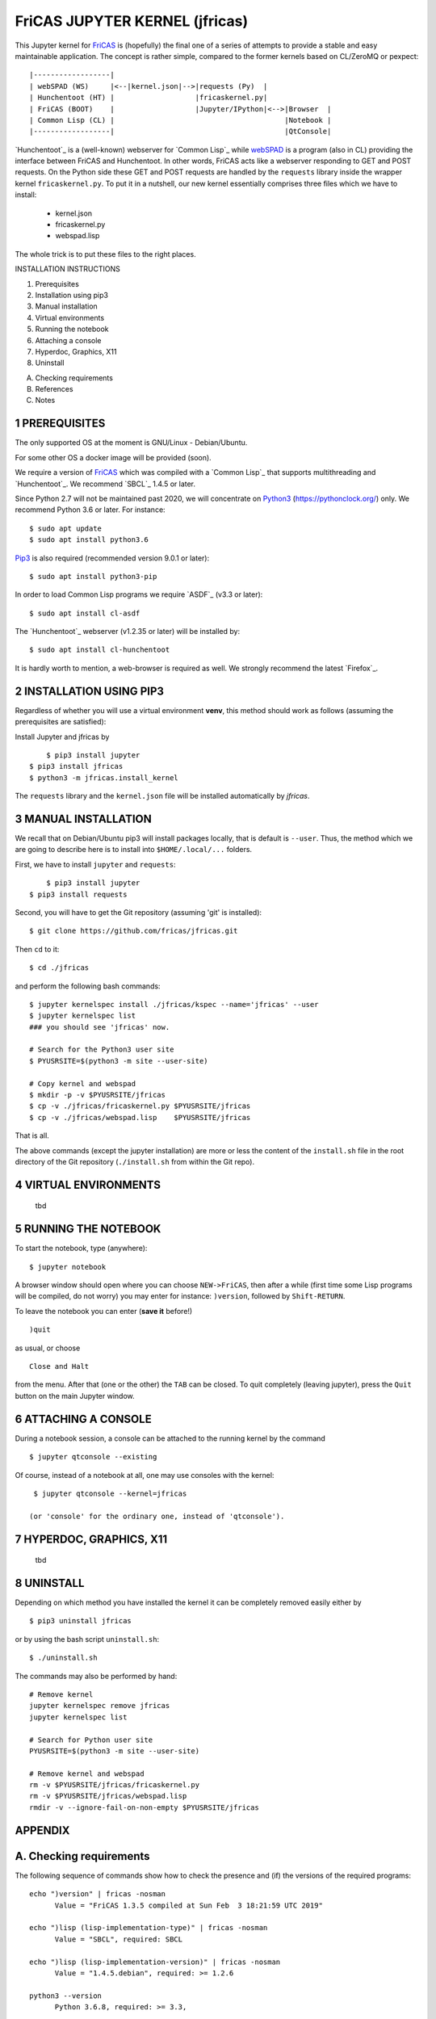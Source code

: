 ===============================
FriCAS JUPYTER KERNEL (jfricas)
===============================

This Jupyter kernel for `FriCAS`_ is (hopefully) the final one of a series of
attempts to provide a stable and easy maintainable application. The concept is
rather simple, compared to the former kernels based on CL/ZeroMQ or pexpect:
::

    |------------------|
    | webSPAD (WS)     |<--|kernel.json|-->|requests (Py)  |
    | Hunchentoot (HT) |                   |fricaskernel.py|
    | FriCAS (BOOT)    |                   |Jupyter/IPython|<-->|Browser  |
    | Common Lisp (CL) |                                        |Notebook |
    |------------------|                                        |QtConsole|

`Hunchentoot`_ is a (well-known) webserver for `Common Lisp`_ while `webSPAD`_
is a program (also in CL) providing the interface between FriCAS and
Hunchentoot. In other words, FriCAS acts like a webserver responding to GET and
POST requests. On the Python side these GET and POST requests are handled by the
``requests`` library inside the wrapper kernel ``fricaskernel.py``. To put it 
in a nutshell, our new kernel essentially comprises three files which we have 
to install:


  * kernel.json
  * fricaskernel.py
  * webspad.lisp   

The whole trick is to put these files to the right places.


INSTALLATION INSTRUCTIONS

1. Prerequisites
2. Installation using pip3
3. Manual installation
4. Virtual environments
5. Running the notebook
6. Attaching a console
7. Hyperdoc, Graphics, X11
8. Uninstall

A. Checking requirements
B. References 
C. Notes


1 PREREQUISITES
---------------
The only supported OS at the moment is GNU/Linux - Debian/Ubuntu.

For some other OS a docker image will be provided (soon).

We require a version of `FriCAS`_ which was compiled with a `Common Lisp`_ that 
supports multithreading and `Hunchentoot`_. We recommend `SBCL`_ 1.4.5 or later.

Since Python 2.7 will not be maintained past 2020, we will concentrate on
`Python3`_ (https://pythonclock.org/) only. We recommend Python 3.6 or later.
For instance:
::

  	$ sudo apt update
	$ sudo apt install python3.6


`Pip3`_ is also required (recommended version 9.0.1 or later)::

        $ sudo apt install python3-pip


In order to load Common Lisp programs we require `ASDF`_ (v3.3 or later):
::

        $ sudo apt install cl-asdf


The `Hunchentoot`_ webserver (v1.2.35 or later) will be installed by:
::

        $ sudo apt install cl-hunchentoot


It is hardly worth to mention, a web-browser is required as well. We
strongly recommend the latest `Firefox`_.


2 INSTALLATION USING PIP3  
-------------------------
Regardless of whether you will use a virtual environment **venv**, this method 
should work as follows (assuming the prerequisites are satisfied):

Install Jupyter and jfricas by
::

	$ pip3 install jupyter
    $ pip3 install jfricas
    $ python3 -m jfricas.install_kernel

The ``requests`` library and the ``kernel.json`` file will be installed 
automatically by *jfricas*.


3 MANUAL INSTALLATION
---------------------
We recall that on Debian/Ubuntu pip3 will install packages locally, that is
default is ``--user``. Thus, the method which we are going to describe here 
is to install into ``$HOME/.local/...`` folders.

First, we have to install ``jupyter`` and ``requests``:
::

	$ pip3 install jupyter
    $ pip3 install requests

Second, you will have to get the Git repository (assuming 'git' is installed):
::
 
	$ git clone https://github.com/fricas/jfricas.git 

Then ``cd`` to it:
::

	$ cd ./jfricas

and perform the following bash commands:
::

	$ jupyter kernelspec install ./jfricas/kspec --name='jfricas' --user
	$ jupyter kernelspec list 
	### you should see 'jfricas' now.

	# Search for the Python3 user site 
	$ PYUSRSITE=$(python3 -m site --user-site)

	# Copy kernel and webspad
	$ mkdir -p -v $PYUSRSITE/jfricas
	$ cp -v ./jfricas/fricaskernel.py $PYUSRSITE/jfricas
	$ cp -v ./jfricas/webspad.lisp    $PYUSRSITE/jfricas
  
That is all.

The above commands (except the jupyter installation) are more or less
the content of the ``install.sh`` file in the root directory of the Git
repository (``./install.sh`` from within the Git repo).


4 VIRTUAL ENVIRONMENTS
----------------------
  tbd

5 RUNNING THE NOTEBOOK
----------------------
To start the notebook, type (anywhere):
::

	$ jupyter notebook

A browser window should open where you can choose ``NEW->FriCAS``, then
after a while (first time some Lisp programs will be compiled, do not
worry) you may enter for instance: ``)version``, followed by ``Shift-RETURN``. 
  
To leave the notebook you can enter (**save it** before!)
::
  
  	)quit
  	
as usual, or choose 
::
  
  	Close and Halt
  	
from the menu. After that (one or the other) the ``TAB`` can be closed.
To quit completely (leaving jupyter), press the ``Quit`` button on the
main Jupyter window. 
  
  
6 ATTACHING A CONSOLE
---------------------
During a notebook session, a console can be attached to the running kernel
by the command
::
  
    $ jupyter qtconsole --existing
    
Of course, instead of a notebook at all, one may use consoles with the 
kernel:
::
  
    $ jupyter qtconsole --kernel=jfricas

   (or 'console' for the ordinary one, instead of 'qtconsole').
  

7 HYPERDOC, GRAPHICS, X11
-------------------------
  tbd
  
  
8 UNINSTALL
-----------
Depending on which method you have installed the kernel it can be completely
removed easily either by
::
  
	$ pip3 uninstall jfricas 
	
or by using the bash script ``uninstall.sh``:
::
  
    $ ./uninstall.sh
    
The commands may also be performed by hand:
::
  
    # Remove kernel
    jupyter kernelspec remove jfricas
    jupyter kernelspec list

    # Search for Python user site 
    PYUSRSITE=$(python3 -m site --user-site)

    # Remove kernel and webspad
    rm -v $PYUSRSITE/jfricas/fricaskernel.py
    rm -v $PYUSRSITE/jfricas/webspad.lisp
    rmdir -v --ignore-fail-on-non-empty $PYUSRSITE/jfricas 
  

APPENDIX
--------

A. Checking requirements
------------------------
The following sequence of commands show how to check the presence and (if)
the versions of the required programs:
::

  echo ")version" | fricas -nosman
        Value = "FriCAS 1.3.5 compiled at Sun Feb  3 18:21:59 UTC 2019"

  echo ")lisp (lisp-implementation-type)" | fricas -nosman
        Value = "SBCL", required: SBCL

  echo ")lisp (lisp-implementation-version)" | fricas -nosman
        Value = "1.4.5.debian", required: >= 1.2.6

  python3 --version
        Python 3.6.8, required: >= 3.3,

  pip3 --version
        pip 9.0.1 from /usr/lib/python3/dist-packages (python 3.6))

  pip3 show requests
        Name: requests
        Version: 2.22.0
        Summary: Python HTTP for Humans.
        Home-page: http://python-requests.org
  Install: pip3 install requests

  pip3 freeze (should show something like ...
        ipykernel==4.8.2
        ipython==6.4.0
        ipython-genutils==0.2.0
        ipywidgets==7.2.1
        jsonschema==2.6.0
        jupyter==1.0.0
        jupyter-client==5.2.3
        jupyter-console==5.2.0
        jupyter-core==4.4.0
        ...
  otherwise install jupyter with:
  pip3 install jupyter

  jupyter --version
        4.4.0

  apt list cl-asdf
        cl-asdf/bionic,bionic,now 2:3.3.1-1 all [installed,automatic]

  apt list cl-hunchentoot
        cl-hunchentoot/bionic,bionic,now 1.2.35-1 all [installed]


  cat /etc/os-release

  NAME="Ubuntu"
  VERSION="18.04.2 LTS (Bionic Beaver)"
  ID=ubuntu
  ID_LIKE=debian
  PRETTY_NAME="Ubuntu 18.04.2 LTS"
  VERSION_ID="18.04"
  HOME_URL="https://www.ubuntu.com/"
  SUPPORT_URL="https://help.ubuntu.com/"
  BUG_REPORT_URL="https://bugs.launchpad.net/ubuntu/"
  PRIVACY_POLICY_URL="https://www.ubuntu.com/legal/terms-and-policies/privacy-policy"
  VERSION_CODENAME=bionic
  UBUNTU_CODENAME=bionic


B. REFERENCES
-------------
.. _FriCAS: https://github.com/fricas/fricas
.. _Python3: https://www.python.org/
.. _Pip3: https://pypi.org/project/pip/
.. _Jupyter: https://jupyter.org/
.. _Requests: http://python-requests.org/
.. _cl-asdf: https://tracker.debian.org/pkg/cl-asdf
.. _cl-hunchentoot: https://tracker.debian.org/pkg/hunchentoot
.. _webSPAD: https://github.com/nilqed/webSPAD

+------------------------+------------+----------+------------------+
| App / Versions, OS     | Min. ver.  | Tested   | OS/inst          |
+========================+============+==========+==================+
| `FriCAS`_              | 1.3.2      | 1.3.5    | Deb/Ub (make)    |
+------------------------+------------+----------+------------------+
| `Python3`_             | 3.5        | 3.6      | Deb/Ub (apt)     |
+------------------------+------------+----------+------------------+
| `Pip3`_                | 9.0        | 9.0.1    | apt              |
+------------------------+------------+----------+------------------+
| `Jupyter`_             | 4.4        | 4.4      | pip3             |
+------------------------+------------+----------+------------------+
| `Requests`_            | 2.22.0     | 2.22.0   | pip3             |
+------------------------+------------+----------+------------------+
| `cl-asdf`_             | 3.3        | 3.3.1    | Deb/Ub (apt)     |
+------------------------+------------+----------+------------------+
| `cl-hunchentoot`_      | 1.2.35     | 1.2.35   | Deb/Ub (apt)     |
+------------------------+------------+----------+------------------+



C. NOTES 
--------
If jupyter is already in use and 
::

	$ jupyter kernelspec list

shows `ifricas` as available kernel, then you have to remove it by 
::

	$ jupyter kernelspec remove ifricas

because it has been registered with the same kernel name: `FriCAS`.
Alternatively you may edit `kernel.json` of jfricas to use another name instead.

`*`) ifricas was the name of the old LISP based kernel.

Do not use ")quit" in consoles if you do not want to terminate the kernel. 
Use <menu>/Quit instead (this will close the terminal window only).

Command completion works as usual by pressing <TAB>. 

